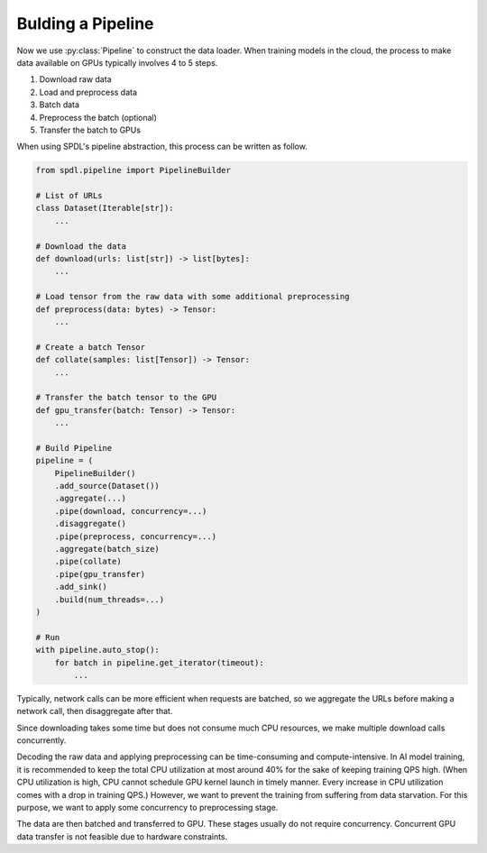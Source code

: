 Bulding a Pipeline
==================

.. py:currentmodule:: spdl.pipeline

Now we use :py:class:`Pipeline` to construct the data loader.
When training models in the cloud, the process to make data
available on GPUs typically involves 4 to 5 steps.

#. Download raw data
#. Load and preprocess data
#. Batch data
#. Preprocess the batch (optional)
#. Transfer the batch to GPUs

When using SPDL's pipeline abstraction, this process can be
written as follow.

.. code-block:: python

   from spdl.pipeline import PipelineBuilder

   # List of URLs
   class Dataset(Iterable[str]):
       ...

   # Download the data
   def download(urls: list[str]) -> list[bytes]:
       ...

   # Load tensor from the raw data with some additional preprocessing
   def preprocess(data: bytes) -> Tensor:
       ...

   # Create a batch Tensor
   def collate(samples: list[Tensor]) -> Tensor:
       ...

   # Transfer the batch tensor to the GPU
   def gpu_transfer(batch: Tensor) -> Tensor:
       ...

   # Build Pipeline
   pipeline = (
       PipelineBuilder()
       .add_source(Dataset())
       .aggregate(...)
       .pipe(download, concurrency=...)
       .disaggregate()
       .pipe(preprocess, concurrency=...)
       .aggregate(batch_size)
       .pipe(collate)
       .pipe(gpu_transfer)
       .add_sink()
       .build(num_threads=...)
   )

   # Run
   with pipeline.auto_stop():
       for batch in pipeline.get_iterator(timeout):
           ...


Typically, network calls can be more efficient when requests are batched,
so we aggregate the URLs before making a network call, then disaggregate
after that.

Since downloading takes some time but does not consume much CPU resources,
we make multiple download calls concurrently.

Decoding the raw data and applying preprocessing can be time-consuming and
compute-intensive. In AI model training, it is recommended to keep the total
CPU utilization at most around 40% for the sake of keeping training QPS high.
(When CPU utilization is high, CPU cannot schedule GPU kernel launch in
timely manner. Every increase in CPU utilization comes with a drop in
training QPS.)
However, we want to prevent the training from suffering from data starvation.
For this purpose, we want to apply some concurrency to preprocessing stage.

The data are then batched and transferred to GPU. These stages usually
do not require concurrency. Concurrent GPU data transfer is not feasible
due to hardware constraints.
